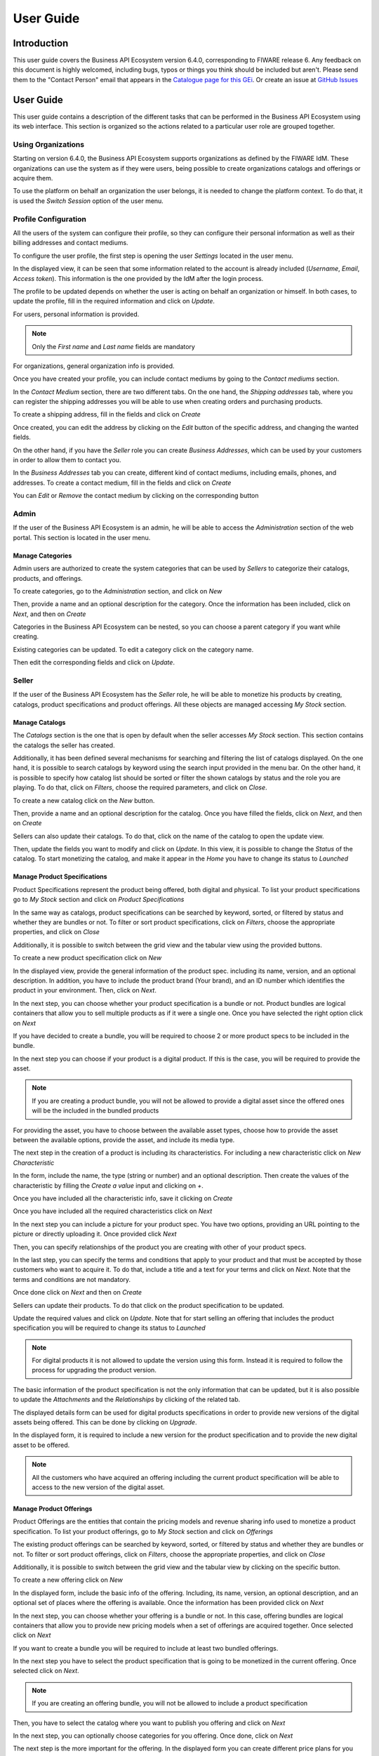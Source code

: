 ==========
User Guide
==========

------------
Introduction
------------

This user guide covers the Business API Ecosystem version 6.4.0, corresponding to FIWARE release 6.
Any feedback on this document is highly welcomed, including bugs, typos or things you think should be included but aren't.
Please send them to the "Contact Person" email that appears in the `Catalogue page for this GEi`_. Or create an issue at `GitHub Issues`_

.. _Catalogue page for this GEi: https://catalogue.fiware.org/enablers/business-api-ecosystem-biz-ecosystem-ri
.. _GitHub Issues: https://github.com/FIWARE-TMForum/Business-API-Ecosystem/issues/new

----------
User Guide
----------

This user guide contains a description of the different tasks that can be performed in the Business API Ecosystem using
its web interface. This section is organized so the actions related to a particular user role are grouped together.

Using Organizations
===================

Starting on version 6.4.0, the Business API Ecosystem supports organizations as defined by the FIWARE IdM. These organizations
can use the system as if they were users, being possible to create organizations catalogs and offerings or acquire them.

To use the platform on behalf an organization the user belongs, it is needed to change the platform context. To do that,
it is used the *Switch Session* option of the user menu.

.. image:: ./images/user/org.png
   :align: center
   :scale: 50%

Profile Configuration
=====================

All the users of the system can configure their profile, so they can configure their personal information as well as their
billing addresses and contact mediums.

To configure the user profile, the first step is opening the user *Settings* located in the user menu.

.. image:: ./images/user/profile1.png
   :align: center

In the displayed view, it can be seen that some information related to the account is already included (*Username*, *Email*, *Access token*).
This information is the one provided by the IdM after the login process.

The profile to be updated depends on whether the user is acting on behalf an organization or himself. In both cases, to
update the profile, fill in the required information and click on *Update*.

For users, personal information is provided.

.. image:: ./images/user/profile2.png
   :align: center

.. note::
   Only the *First name* and *Last name* fields are mandatory

For organizations, general organization info is provided.

.. image:: ./images/user/profileOrg.png
   :align: center
   :scale: 50%

Once you have created your profile, you can include contact mediums by going to the *Contact mediums* section.

.. image:: ./images/user/profile3.png
   :align: center

In the *Contact Medium* section, there are two different tabs. On the one hand, the *Shipping addresses* tab, where you
can register the shipping addresses you will be able to use when creating orders and purchasing products.

To create a shipping address, fill in the fields and click on *Create*

.. image:: ./images/user/profile4.png
   :align: center

Once created, you can edit the address by clicking on the *Edit* button of the specific address, and changing the
wanted fields.

.. image:: ./images/user/profile5.png
   :align: center

.. image:: ./images/user/profile6.png
   :align: center

On the other hand, if you have the *Seller* role you can create *Business Addresses*, which can be used by your customers
in order to allow them to contact you.

.. image:: ./images/user/profile7.png
   :align: center

In the *Business Addresses* tab you can create, different kind of contact mediums, including emails, phones, and addresses.
To create a contact medium, fill in the fields and click on *Create*

.. image:: ./images/user/profile8.png
   :align: center

.. image:: ./images/user/profile9.png
   :align: center

.. image:: ./images/user/profile10.png
   :align: center

You can *Edit* or *Remove* the contact medium by clicking on the corresponding button

.. image:: ./images/user/profile11.png
   :align: center

Admin
=====

If the user of the Business API Ecosystem is an admin, he will be able to access the *Administration* section of the
web portal. This section is located in the user menu.

.. image:: ./images/user/cat1.png
   :align: center

Manage Categories
-----------------

Admin users are authorized to create the system categories that can be used by *Sellers* to categorize their catalogs,
products, and offerings.

To create categories, go to the *Administration* section, and click on *New*

.. image:: ./images/user/cat2.png
   :align: center

Then, provide a name and an optional description for the category. Once the information has been included, click on *Next*, and then on *Create*

.. image:: ./images/user/cat3.png
   :align: center

.. image:: ./images/user/cat4.png
   :align: center

Categories in the Business API Ecosystem can be nested, so you can choose a parent category if you want while creating.

.. image:: ./images/user/cat5.png
   :align: center

Existing categories can be updated. To edit a category click on the category name.

.. image:: ./images/user/cat6.png
   :align: center

Then edit the corresponding fields and click on *Update*.

.. image:: ./images/user/cat7.png
   :align: center

Seller
======

If the user of the Business API Ecosystem has the *Seller* role, he will be able to monetize his products by creating,
catalogs, product specifications and product offerings. All these objects are managed accessing *My Stock* section.

.. image:: ./images/user/catalog1.png
   :align: center
   :scale: 50%

Manage Catalogs
---------------

The *Catalogs* section is the one that is open by default when the seller accesses *My Stock* section. This section
contains the catalogs the seller has created.

.. image:: ./images/user/catalog2.png
   :align: center
   :scale: 50%

Additionally, it has been defined several mechanisms for searching and filtering the list of catalogs displayed. On the one
hand, it is possible to search catalogs by keyword using the search input provided in the menu bar. On the other hand,
it is possible to specify how catalog list should be sorted or filter the shown catalogs by status and the role you are
playing. To do that, click on *Filters*, choose the required parameters, and click on *Close*.

.. image:: ./images/user/catalog8.png
   :align: center
   :scale: 50%

.. image:: ./images/user/catalog9.png
   :align: center
   :scale: 50%

To create a new catalog click on the *New* button.

.. image:: ./images/user/catalog3.png
   :align: center
   :scale: 50%

Then, provide a name and an optional description for the catalog. Once you have filled the fields, click on *Next*, and then on *Create*

.. image:: ./images/user/catalog4.png
   :align: center

.. image:: ./images/user/catalog5.png
   :align: center

Sellers can also update their catalogs. To do that, click on the name of the catalog to open the update view.

.. image:: ./images/user/catalog6.png
   :align: center
   :scale: 50%

Then, update the fields you want to modify and click on *Update*. In this view, it is possible to change the *Status* of the
catalog. To start monetizing the catalog, and make it appear in the *Home* you have to change its status to *Launched*

.. image:: ./images/user/catalog7.png
   :align: center

Manage Product Specifications
-----------------------------

Product Specifications represent the product being offered, both digital and physical. To list your product specifications
go to *My Stock* section and click on *Product Specifications*

.. image:: ./images/user/product1.png
   :align: center
   :scale: 50%

In the same way as catalogs, product specifications can be searched by keyword, sorted, or filtered by status and whether
they are bundles or not. To filter or sort product specifications, click on *Filters*, choose the appropriate properties, and click on *Close*

.. image:: ./images/user/product2.png
   :align: center
   :scale: 50%

.. image:: ./images/user/product3.png
   :align: center
   :scale: 50%

Additionally, it is possible to switch between the grid view and the tabular view using the provided buttons.

.. image:: ./images/user/product4.png
   :align: center
   :scale: 50%

.. image:: ./images/user/product5.png
   :align: center
   :scale: 50%

To create a new product specification click on *New*

.. image:: ./images/user/product6.png
   :align: center
   :scale: 50%

In the displayed view, provide the general information of the product spec. including its name, version, and an optional
description. In addition, you have to include the product brand (Your brand), and an ID number which identifies the product
in your environment. Then, click on *Next*.

.. image:: ./images/user/product7.png
   :align: center

In the next step, you can choose whether your product specification is a bundle or not. Product bundles are logical containers
that allow you to sell multiple products as if it were a single one. Once you have selected the right option click on *Next*

.. image:: ./images/user/product8.png
   :align: center

If you have decided to create a bundle, you will be required to choose 2 or more product specs to be included in the bundle.

.. image:: ./images/user/product9.png
   :align: center

In the next step you can choose if your product is a digital product. If this is the case, you will be required to provide
the asset.

.. note::
   If you are creating a product bundle, you will not be allowed to provide a digital asset since the offered ones will
   be the included in the bundled products

For providing the asset, you have to choose between the available asset types, choose how to provide the asset between the
available options, provide the asset, and include its media type.

.. image:: ./images/user/product10.png
   :align: center

.. image:: ./images/user/product11.png
   :align: center

The next step in the creation of a product is including its characteristics. For including a new characteristic click on
*New Characteristic*

.. image:: ./images/user/product12.png
   :align: center

In the form, include the name, the type (string or number) and an optional description. Then create the values of the
characteristic by filling the *Create a value* input and clicking on *+*.

.. image:: ./images/user/product13.png
   :align: center

Once you have included all the characteristic info, save it clicking on *Create*

.. image:: ./images/user/product14.png
   :align: center

Once you have included all the required characteristics click on *Next*

.. image:: ./images/user/product15.png
   :align: center

In the next step you can include a picture for your product spec. You have two options, providing an URL pointing to the
picture or directly uploading it. Once provided click *Next*

.. image:: ./images/user/product16.png
   :align: center

.. image:: ./images/user/product17.png
   :align: center

Then, you can specify relationships of the product you are creating with other of your product specs.

.. image:: ./images/user/product18.png
   :align: center

In the last step, you can specify the terms and conditions that apply to your product and that must be accepted by those
customers who want to acquire it. To do that, include a title and a text for your terms and click on *Next*. Note that
the terms and conditions are not mandatory.

.. image:: ./images/user/product19.png
   :align: center

Once done click on *Next* and then on *Create*

.. image:: ./images/user/product19b.png
   :align: center

Sellers can update their products. To do that click on the product specification to be updated.

.. image:: ./images/user/product20.png
   :align: center
   :scale: 50%

Update the required values and click on *Update*. Note that for start selling an offering that includes the product specification
you will be required to change its status to *Launched*

.. image:: ./images/user/product21.png
   :align: center
   :scale: 50%

.. note::
   For digital products it is not allowed to update the version using this form. Instead it is required to follow the
   process for upgrading the product version.

The basic information of the product specification is not the only information that can be updated, but it is also possible
to update the *Attachments* and the *Relationships* by clicking of the related tab.

.. image:: ./images/user/product22.png
   :align: center
   :scale: 50%

.. image:: ./images/user/product23.png
   :align: center
   :scale: 50%

The displayed details form can be used for digital products specifications in order to provide new versions of the digital assets
being offered. This can be done by clicking on *Upgrade*.

.. image:: ./images/user/product24.png
   :align: center
   :scale: 50%

In the displayed form, it is required to include a new version for the product specification and to provide the new digital
asset to be offered.

.. image:: ./images/user/product25.png
   :align: center
   :scale: 50%

.. note::
   All the customers who have acquired an offering including the current product specification will be able to access to
   the new version of the digital asset.

Manage Product Offerings
------------------------

Product Offerings are the entities that contain the pricing models and revenue sharing info used to monetize a product specification.
To list your product offerings, go to *My Stock* section and click on *Offerings*

.. image:: ./images/user/offering1.png
   :align: center
   :scale: 50%

The existing product offerings can be searched by keyword, sorted, or filtered by status and whether they are bundles or not.
To filter or sort product offerings, click on *Filters*, choose the appropriate properties, and click on *Close*

.. image:: ./images/user/offering2.png
   :align: center
   :scale: 50%

.. image:: ./images/user/offering3.png
   :align: center
   :scale: 50%

Additionally, it is possible to switch between the grid view and the tabular view by clicking on the specific button.

.. image:: ./images/user/offering4.png
   :align: center
   :scale: 50%

.. image:: ./images/user/offering5.png
   :align: center
   :scale: 50%

To create a new offering click on *New*

.. image:: ./images/user/offering6.png
   :align: center
   :scale: 50%

In the displayed form, include the basic info of the offering. Including, its name, version, an optional description, and
an optional set of places where the offering is available. Once the information has been provided click on *Next*

.. image:: ./images/user/offering7.png
   :align: center

In the next step, you can choose whether your offering is a bundle or not. In this case, offering bundles are logical
containers that allow you to provide new pricing models when a set of offerings are acquired together. Once selected click
on *Next*

.. image:: ./images/user/offering8.png
   :align: center

If you want to create a bundle you will be required to include at least two bundled offerings.

.. image:: ./images/user/offering9.png
   :align: center

In the next step you have to select the product specification that is going to be monetized in the current offering. Once
selected click on *Next*.

.. image:: ./images/user/offering10.png
   :align: center

.. note::
   If you are creating an offering bundle, you will not be allowed to include a product specification

Then, you have to select the catalog where you want to publish you offering and click on *Next*

.. image:: ./images/user/offering11.png
   :align: center

In the next step, you can optionally choose categories for you offering. Once done, click on *Next*

.. image:: ./images/user/offering12.png
   :align: center

The next step is the more important for the offering. In the displayed form you can create different price plans for
you offering, which will be selectable by customers when acquiring the offering. If you do not include any price plan
the offering in considered free.

To include a new price plan the first step is clicking on *New Price Plan*

.. image:: ./images/user/offering13.png
   :align: center

For creating the price plan, you have to provide a name, and an optional description. Then, you have to choose the type
of price plan between the provided options.

The available types are: *one time* for payments that are made once when purchasing the offering, *recurring* for charges
that are made periodically (e.g a monthly payment), and *usage* for charges that are calculated applying the pricing model
to the actual usage made of the acquired service.

If you choose *one time*, you have to provide the price and the currency.

.. image:: ./images/user/offering14.png
   :align: center

If you choose *recurring*, you have to provide the price, the currency, and the period between charges.

.. image:: ./images/user/offering15.png
   :align: center

If you choose usage, you have to provide the unit to be accounted, the currency, and the price per unit

.. image:: ./images/user/offering16.png
   :align: center

You can update or remove plans by clicking on the corresponding action button.

.. image:: ./images/user/offering17.png
   :align: center

Once you have created you pricing model click on *Next*

.. image:: ./images/user/offering18.png
   :align: center

In the last step of the process, you have to choose the revenue sharing model to be applied to you offering between the
available ones. Once done, click on *Next* and then on *Create*.

.. image:: ./images/user/offering19.png
   :align: center

.. image:: ./images/user/offering20.png
   :align: center

Sellers can also edit their offerings. To do that click on the offering to be updated.

.. image:: ./images/user/offering21.png
   :align: center

In the displayed form, change the fields you want to edit and click on *Update*. Note that for start selling you offering
you have to update its status to *Launched*

.. image:: ./images/user/offering22.png
   :align: center

Manage Revenue Sharing Models
-----------------------------

Revenue Sharing Models specify how the revenues generated by an offering or set of offerings must be distributed between
the owner of the Business API Ecosystem instance, the provider of the offering, and the related stakeholders involved.

To manage RS models go to the *Revenue Sharing* section.

.. image:: ./images/user/revenue1.png
   :align: center

In this view, you can see the revenue sharing models you have available. By default it will appear the default RS model
which establishes the revenue distribution between you and the Business API Ecosystem instance owner.

.. image:: ./images/user/revenue2.png
   :align: center

You can create a new RS model clicking on *New*

.. image:: ./images/user/revenue3.png
   :align: center

In the first step of the process you have to provide a product class, which identifies the RS model, and the percentage
you want to receive. The platform percentage is fixed and cannot be modified. Once provided click on *Next*

.. image:: ./images/user/revenue4.png
   :align: center

In the next step, you can optionally add more stakeholders to the RS model. To do that click on *New Stakeholder*

.. image:: ./images/user/revenue5.png
   :align: center

Then, select the Stakeholder between the available users, and provide its percentage. Finally, save it clicking on *Create*

.. image:: ./images/user/revenue6.png
   :align: center

.. note::
   The total percentage (provider + platform + stakeholders) must be equal to 100

Finally, click on *Next* and then on *Create*

.. image:: ./images/user/revenue7.png
   :align: center

.. image:: ./images/user/revenue8.png
   :align: center

Sellers can also update their RS model. To do that click on the RS model to be updated.

.. image:: ./images/user/revenue9.png
   :align: center

Then, update the required fields (including the stakeholders if you want), and click on *Save Changes*

.. image:: ./images/user/revenue10.png
   :align: center

Manage Transactions
-------------------

Sellers can manage the transactions related to their products in order to know how much money their products are generating,
and to launch the revenue sharing process. To manage your seller transactions go to *Revenue Sharing* and click on *Transactions*

.. image:: ./images/user/tran1.png
   :align: center

In the displayed view, you can see the transactions pending to be paid to you and your stakeholders. It is also possible
to display the transactions in tabular way

.. image:: ./images/user/tran2.png
   :align: center

.. image:: ./images/user/tran3.png
   :align: center

These transactions are aggregated and paid by the Business API Ecosystem periodically once a month. Nevertheless, if you
need to be paid, you can force the revenue sharing calculus and payment of your pending transactions by manually generating
a revenue sharing report.

To create a new report click on *New Report*

.. image:: ./images/user/tran4.png
   :align: center

In the displayed modal, choose the product classes to be calculated and click on *Create*

.. image:: ./images/user/tran5.png
   :align: center

This process will aggregate all the transactions with the selected product classes, calculate the amount to be paid to
each stakeholder using the related revenue sharing model, generate a revenue sharing report,
and pay the seller and the stakeholders using their PayPal account.

You can see the generated reports clicking on *RS Reports*

.. image:: ./images/user/tran6.png
   :align: center

.. image:: ./images/user/tran7.png
   :align: center

.. note::
   Sellers would need to have a PayPal account associated to the email of their FIWARE IdM account in order to be paid for
   their products

Manage Received Orders
----------------------

Sellers can manage the orders they have received in order to see the chosen characteristics, read customer notes, or
process the order in case it has been acquired a physical product.

To view your received orders go to *My inventory* section, click on *Product orders*, and open the *Received* section.

.. image:: ./images/user/provord1.png
   :align: center

.. image:: ./images/user/provord2.png
   :align: center

.. image:: ./images/user/provord3.png
   :align: center

You can view the details of a received order clicking on the order date

.. image:: ./images/user/provord4.png
   :align: center

In the displayed view you can review the details of the order and the details of your products acquired by the customer,
including the chosen characteristics.

Additionally, you can view the customer notes clicking on the *Notes* tab

.. image:: ./images/user/provord5.png
   :align: center

You can also give a reply to customer notes including it in the text area and clicking on the send button

.. image:: ./images/user/provord6.png
   :align: center

If the acquired product is not digital, the order needs to be processed manually by the seller, in the sense that the
seller will have to send the acquired product to the customer. To deal with this situation, the order details view allows
sellers to manually change the status of the order.

To reject a received order you have to click in the *Reject* button located in the search or in the details view of the order.

.. image:: ./images/user/provord7.png
   :align: center

.. image:: ./images/user/provord8.png
   :align: center

In case you accept the order and send the product to the customer, you have to put it as *inProgress* clicking on the *Sent* button

.. image:: ./images/user/provord9.png
   :align: center

.. image:: ./images/user/provord10.png
   :align: center

Finally, when the product arrives at its destination, you have to put it as *Completed* clicking on the *Delivered* button

.. image:: ./images/user/provord11.png
   :align: center

.. image:: ./images/user/provord12.png
   :align: center


Customer
========

All of the users of the system have by default the *Customer* role. Customers are able to create orders for acquiring
offerings.

List Available Offerings
------------------------

All the available (*Launched*) offerings appear in the *Home* page of the Business API Ecosystem, so they can be seen by
customers.

.. image:: ./images/user/search1.png
   :align: center

Additionally, customers can select an specific catalog of offerings by clicking on it.

.. image:: ./images/user/search2.png
   :align: center

.. image:: ./images/user/search3.png
   :align: center

Moreover, customers can filter the shown offerings by category using the categories dropdown and choosing the wanted one.

.. image:: ./images/user/search4.png
   :align: center

Finally, customers can also filter bundle or single offerings using the *Filters* modal.

.. image:: ./images/user/search5.png
   :align: center

.. image:: ./images/user/search6.png
   :align: center

Customers can open the details of an offering by clicking on it

.. image:: ./images/user/search7.png
   :align: center

In the displayed view, it is shown the general info about the offering and its included product, the characteristics of
the product, the price plans of the offering, and the existing relationships.

.. image:: ./images/user/search8.png
   :align: center

.. image:: ./images/user/search9.png
   :align: center

.. image:: ./images/user/search10.png
   :align: center

Create Order
------------

Customers can create orders for acquiring offerings. The different offerings to be included in an order are managed using
the *Shopping Cart*.

To include an offering in the shopping cart there are two possibilities. You can click on the *Add to Cart* button located
in the offering panel when searching, or you can click on the *Add to Cart* button located in the offering details view.

.. image:: ./images/user/order1.png
   :align: center

.. image:: ./images/user/order2.png
   :align: center

If the offering has configurable characteristics or multiple price plans, a modal will be displayed where you can select
your preferred options

.. image:: ./images/user/order3.png
   :align: center

.. image:: ./images/user/order4.png
   :align: center

Once you have selected your preferences for the offering click on *Add to Cart*

.. image:: ./images/user/order5.png
   :align: center

Once you have included all the offerings you want to acquire to the shopping cart, you can create the order clicking on
*Shopping Cart*, and then on *Checkout*

.. image:: ./images/user/order6.png
   :align: center

In the displayed form, you can include an optional name, an optional description, or an optional note. Notes can include
any additional information you want to provide to the sellers of the acquired offerings.

Then, you have to choose a priority for your order, and select one of your shipping addresses.

Once you have provided all the required information you can start the order creation clicking on *Checkout*

.. image:: ./images/user/order7.png
   :align: center

In the next step, you will be redirected to *PayPal* so you can pay for the offerings according to their pricing models

.. image:: ./images/user/order8.png
   :align: center

Finally, you will see a confirmation page

.. image:: ./images/user/order9.png
   :align: center

Manage Acquired Products
------------------------

The products you have acquired are located in *My Inventory*, there you can list them, check their status, or download
different assets.

.. image:: ./images/user/inv1.png
   :align: center

In this view, it is possible to filter you products by its status. To do that click on *Filters*, select the related statuses,
and click on *Close*

.. image:: ./images/user/inv2.png
   :align: center

.. image:: ./images/user/inv3.png
   :align: center

It is also possible to switch between the grid and tabular views using the related buttons

.. image:: ./images/user/inv4.png
   :align: center

.. image:: ./images/user/inv5.png
   :align: center

You can manage a specific acquired product clicking on it

.. image:: ./images/user/inv6.png
   :align: center

In the displayed view, you can see the general info of the acquired product, and the characteristics and pricing you have selected.

.. image:: ./images/user/inv7.png
   :align: center

.. image:: ./images/user/inv8.png
   :align: center

.. image:: ./images/user/inv9.png
   :align: center

Additionally, you can see your charges related to the product accessing to the *Charges* tab

.. image:: ./images/user/inv10.png
   :align: center

In this tab, you will find detailed information of the different charges and you will be able to download the related invoice
clicking on *Download Invoice*

.. image:: ./images/user/inv11.png
   :align: center

Moreover, this product view allows to download the related assets when the product is digital. To do that click on *Download*

.. image:: ./images/user/inv12.png
   :align: center

In case the chosen pricing model defines a recurring payment or a usage payment, you will be able to renew your product
clicking on *Renew*. After clicking, you will be redirected to PayPal to pay the related amount.

.. image:: ./images/user/inv13.png
   :align: center

.. note::
   If you product has expired and you do not renew it, it will be suspended, which means you will not have access to the
   acquired service until you pay

If the acquired product has a usage based price plan, you will be able to see your current consumption accessing the *Usage* tab

.. image:: ./images/user/inv14.png
   :align: center

Manage Requested Orders
-----------------------

Customers can manage some aspects of the orders they have created. To see your requested orders, go to *My Inventory* and
click on *Product Orders*

.. image:: ./images/user/custord1.png
   :align: center

In the displayed view, you can see the orders you have created, which can be filtered by its status. To do that, click on
*Filters*, select the wanted statuses, and click on *Close*

.. image:: ./images/user/custord2.png
   :align: center

.. image:: ./images/user/custord3.png
   :align: center

For those orders that include offerings of non digital products, you will be able to cancel them if the seller has not yet started
the process. To do that, locate the order to be canceled and click on *Cancel*

.. image:: ./images/user/custord4.png
   :align: center

Moreover, you can review the details of the order. To do that click on the date of the order.

.. image:: ./images/user/custord5.png
   :align: center

In the displayed view, you can see all the details of the order, as well as the included products. In addition, you can
leave a note for the seller in the *Notes* tab

.. image:: ./images/user/custord6.png
   :align: center

To leave a note, write it in the provided text area and click on the send button

.. image:: ./images/user/custord7.png
   :align: center

